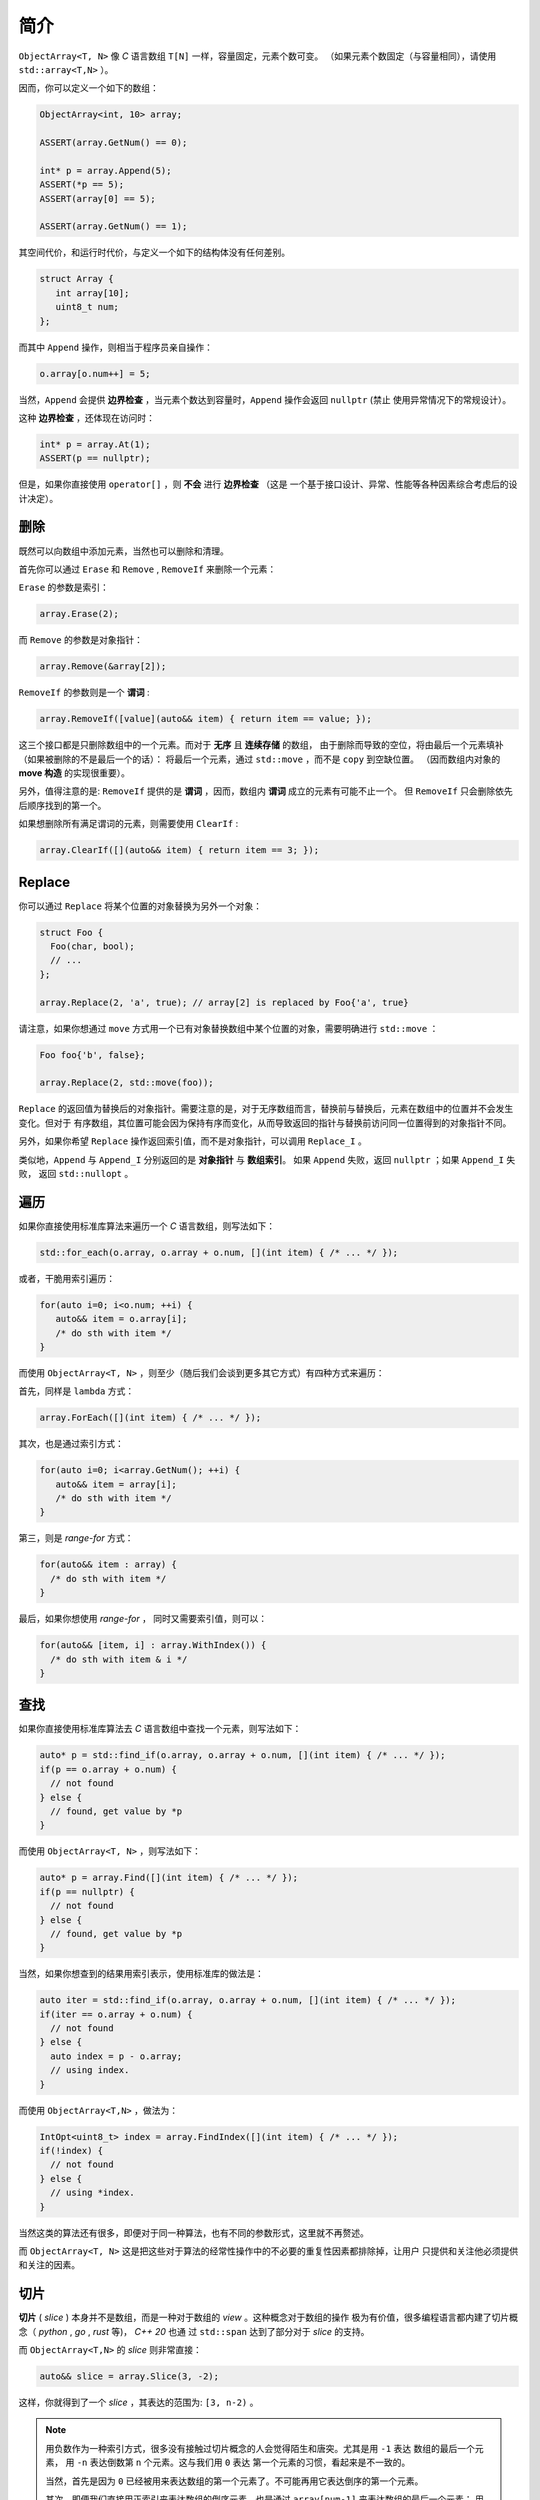 简介
================

``ObjectArray<T, N>`` 像 `C` 语言数组 ``T[N]`` 一样，容量固定，元素个数可变。
（如果元素个数固定（与容量相同），请使用 ``std::array<T,N>`` ）。

因而，你可以定义一个如下的数组：

.. code-block:: c++

   ObjectArray<int, 10> array;

   ASSERT(array.GetNum() == 0);

   int* p = array.Append(5);
   ASSERT(*p == 5);
   ASSERT(array[0] == 5);

   ASSERT(array.GetNum() == 1);

其空间代价，和运行时代价，与定义一个如下的结构体没有任何差别。

.. code-block:: c++

   struct Array {
      int array[10];
      uint8_t num;
   };

而其中 ``Append`` 操作，则相当于程序员亲自操作：

.. code-block:: c++

   o.array[o.num++] = 5;

当然，``Append`` 会提供 **边界检查** ，当元素个数达到容量时，``Append`` 操作会返回 ``nullptr``  (禁止
使用异常情况下的常规设计）。

这种 **边界检查** ，还体现在访问时：

.. code-block:: c++

   int* p = array.At(1);
   ASSERT(p == nullptr);

但是，如果你直接使用 ``operator[]`` ，则 **不会** 进行 **边界检查** （这是
一个基于接口设计、异常、性能等各种因素综合考虑后的设计决定）。

删除
-----------------

既然可以向数组中添加元素，当然也可以删除和清理。

首先你可以通过 ``Erase`` 和 ``Remove`` , ``RemoveIf`` 来删除一个元素：

``Erase`` 的参数是索引：

.. code-block:: c++

   array.Erase(2);

而 ``Remove`` 的参数是对象指针：

.. code-block:: c++

   array.Remove(&array[2]);

``RemoveIf`` 的参数则是一个 **谓词** :

.. code-block:: c++

   array.RemoveIf([value](auto&& item) { return item == value; });

这三个接口都是只删除数组中的一个元素。而对于 **无序** 且 **连续存储** 的数组，
由于删除而导致的空位，将由最后一个元素填补（如果被删除的不是最后一个的话）：
将最后一个元素，通过 ``std::move`` ，而不是 ``copy`` 到空缺位置。
（因而数组内对象的 **move 构造** 的实现很重要）。

另外，值得注意的是: ``RemoveIf`` 提供的是 **谓词** ，因而，数组内 **谓词** 成立的元素有可能不止一个。
但 ``RemoveIf`` 只会删除依先后顺序找到的第一个。

如果想删除所有满足谓词的元素，则需要使用 ``ClearIf`` :

.. code-block:: c++

   array.ClearIf([](auto&& item) { return item == 3; });

Replace
-----------------------------

你可以通过 ``Replace`` 将某个位置的对象替换为另外一个对象：

.. code-block:: c++

   struct Foo {
     Foo(char, bool);
     // ...
   };

   array.Replace(2, 'a', true); // array[2] is replaced by Foo{'a', true}

请注意，如果你想通过 ``move`` 方式用一个已有对象替换数组中某个位置的对象，需要明确进行 ``std::move`` ：

.. code-block:: c++

   Foo foo{'b', false};

   array.Replace(2, std::move(foo));

``Replace`` 的返回值为替换后的对象指针。需要注意的是，对于无序数组而言，替换前与替换后，元素在数组中的位置并不会发生变化。但对于
有序数组，其位置可能会因为保持有序而变化，从而导致返回的指针与替换前访问同一位置得到的对象指针不同。

另外，如果你希望 ``Replace`` 操作返回索引值，而不是对象指针，可以调用 ``Replace_I`` 。

类似地，``Append`` 与 ``Append_I`` 分别返回的是 **对象指针** 与 **数组索引**。 如果 ``Append`` 失败，返回 ``nullptr`` ；如果 ``Append_I`` 失败，
返回 ``std::nullopt`` 。

遍历
----------------------------------

如果你直接使用标准库算法来遍历一个 `C` 语言数组，则写法如下：

.. code-block:: c++

   std::for_each(o.array, o.array + o.num, [](int item) { /* ... */ });

或者，干脆用索引遍历：

.. code-block:: c++

   for(auto i=0; i<o.num; ++i) {
      auto&& item = o.array[i];
      /* do sth with item */
   }

而使用 ``ObjectArray<T, N>`` ，则至少（随后我们会谈到更多其它方式）有四种方式来遍历：

首先，同样是 ``lambda`` 方式：

.. code-block:: c++

   array.ForEach([](int item) { /* ... */ });

其次，也是通过索引方式：

.. code-block:: c++

   for(auto i=0; i<array.GetNum(); ++i) {
      auto&& item = array[i];
      /* do sth with item */
   }

第三，则是 `range-for` 方式：

.. code-block:: c++

   for(auto&& item : array) {
     /* do sth with item */
   }

最后，如果你想使用 `range-for` ， 同时又需要索引值，则可以：

.. code-block:: c++

   for(auto&& [item, i] : array.WithIndex()) {
     /* do sth with item & i */
   }


查找
-----------------------

如果你直接使用标准库算法去 `C` 语言数组中查找一个元素，则写法如下：

.. code-block:: c++

   auto* p = std::find_if(o.array, o.array + o.num, [](int item) { /* ... */ });
   if(p == o.array + o.num) {
     // not found
   } else {
     // found, get value by *p
   }

而使用 ``ObjectArray<T, N>`` ，则写法如下：

.. code-block:: c++

   auto* p = array.Find([](int item) { /* ... */ });
   if(p == nullptr) {
     // not found
   } else {
     // found, get value by *p
   }

当然，如果你想查到的结果用索引表示，使用标准库的做法是：

.. code-block:: c++

   auto iter = std::find_if(o.array, o.array + o.num, [](int item) { /* ... */ });
   if(iter == o.array + o.num) {
     // not found
   } else {
     auto index = p - o.array;
     // using index.
   }

而使用 ``ObjectArray<T,N>`` ，做法为：

.. code-block:: c++

   IntOpt<uint8_t> index = array.FindIndex([](int item) { /* ... */ });
   if(!index) {
     // not found
   } else {
     // using *index.
   }

当然这类的算法还有很多，即便对于同一种算法，也有不同的参数形式，这里就不再赘述。

而 ``ObjectArray<T, N>`` 这是把这些对于算法的经常性操作中的不必要的重复性因素都排除掉，让用户
只提供和关注他必须提供和关注的因素。

切片
-----------------------

**切片** ( `slice` ) 本身并不是数组，而是一种对于数组的 `view` 。这种概念对于数组的操作
极为有价值，很多编程语言都内建了切片概念（ `python` , `go` , `rust` 等)， `C++ 20` 也通
过 ``std::span`` 达到了部分对于 `slice` 的支持。

而 ``ObjectArray<T,N>`` 的 `slice` 则非常直接：

.. code-block:: c++

   auto&& slice = array.Slice(3, -2);

这样，你就得到了一个 `slice` ，其表达的范围为: ``[3, n-2)`` 。

.. note::

   用负数作为一种索引方式，很多没有接触过切片概念的人会觉得陌生和唐突。尤其是用 ``-1`` 表达
   数组的最后一个元素， 用 ``-n`` 表达倒数第 ``n`` 个元素。这与我们用 ``0`` 表达
   第一个元素的习惯，看起来是不一致的。

   当然，首先是因为 ``0`` 已经被用来表达数组的第一个元素了。不可能再用它表达倒序的第一个元素。

   其次，即便我们直接用正索引来表达数组的倒序元素，也是通过 ``array[num-1]`` 来表达数组的最后一个元素；
   用 ``array[num-n]`` 来表达倒数第 ``n`` 个元素。

   因而，它本质上与我们之前的习惯是完全一致的。

   如果依然觉得不一致，那就怪最初数组索引的设计者没有用 ``1`` 而是用 ``0`` 当作数组第一个元素的索引吧。

当然，如果你只想指定 `slice` 其中一边的边界，则可以通过：

.. code-block:: c++

   array.From(3);  // [3, n)
   array.Until(-2) // [0, n-2)

这里的切片索引方案与 `python` 一致。当给出两边的边界，比如 ``Slice(m, n)`` 时，其包含的元素
索引边界为： `[m, n-1]` 或 `[m, n)` 。因而：

.. code-block:: c++

   array.From(-2)   // last two items in the array
   array.Until(-2)  // everything except the last two items

而切片也提供了几乎所有 `ObjectArray<T,N>` 的算法接口：

.. code-block:: c++

   array.From(3).ForEach([](auto&& item) { /* */ });
   array.Until(-2).MinElem();

当然，你也可以 ``range-for`` :

.. code-block:: c++

   for(auto&& item: array.Slice(3, -2)) {
      // ...
   }

在指定切片边界时，用户有可能给出超出数组事实边界的索引，比如：

.. code-block:: c++

   ObjectArray<int, 10> array{1,2,3};

   array.Slice(-4, -5); // both are beyond left boundary.

`Object Array` 会自动对超越边界的索引进行调整：

   1. 如果超越左边界，会调整为左边界
   2. 如果超越右边界，会调整为右边界
   3. 如果用户给定的 `Slice` 范围不能构成有效范围，则整个 `Slice` 的范围为空。

比如：

.. code-block:: c++

   ObjectArray<int, 10> array{1,2,3};

   array.Until(10);    // [0, 2]
   array.From(-10);    // [0, 2]
   array.Slice(1, 10); // [1,2]

   array.Slice(-10, -20); // empty
   array.Slice(-10, 0);   // empty
   array.Slice(10, 20);   // empty


另外，你不能在一个 **右值** 数组上创建一个 `slice` 。也就是说下面的代码是不被允许的：

.. code-block:: c++

   auto&& slice = ObjectArray<int, 10>{1,2,3).Slice(2,-3); // not allowed

因而，你也不能在 `range-for` 表达式里写如下代码：

.. code-block:: c++

   for(auto&& item : ObjectArray<int, 10>{1,2,3}.Slice(2,-3)) { // not allowed
      // do sth.
   }

.. attention::

   这是因为， `slice` 仅仅是一个 `view` ，因而必然会引用一个数组。如果数组本身是一个 **右值** ，其生命周期
   仅仅在那一行代码得以维持。在那行代码执行结束后，**右值** 数组就被销毁了，导致 `slice` 变成了 `dangling slice` 。
   `ObjectArray` 通过设计，保证这样的代码会导致编译错误。

但是，如果你使用的是一个 `ArrayView` (我们会在后面章节介绍到），则可以在右值对象上创建 `slice` :

.. code-block:: c++

   int a[3] = {1,2,3};
   uint8_t num = 3;

   auto&& slice = ArrayView{a, num}.Slice(1, -1); // OK

.. attention::

   当创建并使用一个 **左值** `slice` 期间，一定要保证 `slice` 所引用的数组内元素是不可被删除的。
   否则，将可能会导致不确定的行为。

   比如，我们在一个元素个数为 ``3`` 的数组上创建了一个 `slice` : ``array.Until(3)`` 。这时 `slice`
   所引用的范围为 ``[0, 3)`` ，范围内有 ``3`` 个元素。如果此时我们删除了数组内一个元素。此时数组内元素个数为
   ``2`` ，但 `slice` 的范围依然是 ``3`` ，从而在访问时可能会引起问题。

   虽然通过增加判断逻辑可以避免这类问题，但基于绝大多数情况下都不会出现这样的问题。因而基于性能考量，把约束的保证
   留给用户。

   `rust` 通过语言的内建约束，来保证一个数组被至少一个 `slice` 引用时，数组本身是完全不允许修改的。

   但本库的 `slice` 除了与删除元素有关的所有操作被禁止外，其它的修改操作：增加元素、或替换元素相关的操作依然是允许的。

   不过需要注意的是：如果在创建一个 `slice` 时，如果 **没有** 指定右边界 (通过 ``From(n)`` ），则 `slice` 的右边界
   将会随着元素的增加而增大。


Clear
---------------------

在看到 `slice` 的索引方式之后，事实上 ``Clear`` 也可以在一个切片范围内清除：

如果想把数组所有元素清理掉，则可以调用 ``Clear`` ：

.. code-block:: c++

   ASSERT(array.GetNum() == 5);
   array.Clear();
   ASSERT(array.GetNum() == 0);

如果仅仅想清除 `[from, until)` 范围内的元素，则可以通过指定切片范围来调用 ``Clear`` ：

.. code-block:: c++

   ASSERT(array.GetNum() == 5);
   ASSERT(array[0] == 1);
   ASSERT(array[1] == 2);
   ASSERT(array[4] == 5);

   array.Clear(1, -1); // [1, 3] is cleared.

   ASSERT(array.GetNum() == 2);

   ASSERT(array[0] == 1);
   ASSERT(array[1] == 5); // array[4] is moved to array[1]


像 `slice` 一样，在清理时，可以只指定范围的其中一端：

.. code-block:: c++

   array.ClearFrom(2); // [2, n)
   array.ClearUntil(-2); // [0, n-2)

除了无条件进行 ``Clear`` 之外，你还可以通过 ``ClearIf`` 以指定谓词的方式进行清理，即在一个范围内，所有满足谓词条件的，都会被清理。

.. code-block:: c++

   array.ClearIf([](auto&& elem) { return elem > 2; });

   // range [1, -1)
   array.ClearIf(1, -1, [](auto&& elem) { return elem > 2; });

   // range [1, n)
   array.ClearFromIf(1, [](auto&& elem) { return elem > 2; });

   // range [0, n-1)
   array.ClearUntilIf(-1, [](auto&& elem) { return elem > 2; });

对于需要在一个范围内进行清理的操作，你也可以通过一个 **右值** ``Slice`` 进行：

.. code-block:: c++

   array.Slice(1,-1).Clear();
   array.From(1).ClearIf([](auto&& elem) { return elem > 2; });

但一个 **左值** ``Slice`` 不允许进行这种操作：

.. code-block:: c++

   auto&& slice = array.Slice(1,-1);

   slice.Clear(); // not allowed, compiling fail.
   slice.ClearIf([](auto&& elem) { return elem > 2; }); // not allowed, compiling fail.

.. attention::

   这是因为，**左值** slice 的生命周期很久，你可以多次调用其不同接口，因而必须维持一个 ``Slice`` 的语义完整性。

   但一个右值 ``Slice`` 在你调用 ``Clear`` 相关接口之后，就没有途径再次访问同一 ``slice`` ，因而不需要维持其语义完整性。


ScopeView
-----------------------------

**切片** 仅仅能够指定一个数组两边的边界，从而对边界内的 **连续** 范围内的元素进行访问。

但现实中，存在着一种需求：我们只对数组中非连续的 **散列** 范围内的元素感兴趣。比如，我只对
数组中的第 ``1``, ``3`` , ``7`` 个元素感兴趣。

此时，我们就可以通过一个 ``bitset`` 来指定范围，从而得到一个 `ScopedView` ：

.. code-block:: c++

   auto&& scopedView = array.Scope(0x4a);

而如果你想访问 **排除** 了这些元素的其它元素，则可以：

.. code-block:: c++

   auto&& scopedView = array.Exclude(0x4a);

当然对于这些 `ScopedView` ，你同样可以使用所有的数组算法：

.. code-block:: c++

   array.Scope(0x4a).ForEach([](auto&& item) { /* */ });
   array.Exclude(0x4a).MaxElem([](auto&& l, auto&& r) { return l > r });

当然，你也可以 ``range-for`` :

.. code-block:: c++

   for(auto&& item: array.Scope(0x3a)) {
      // ...
   }

和 `slice` 一样，当你进行 ``range-for`` 时，如果需要索引，你得到的是数组的索引，而不是
在 `ScopedView` 内的索引：

.. code-block:: c++

   for(auto&& [item, i] : array.Scope(0xf4).WithIndex()) {
      // the 1st `i` is 2, 2nd `i` is 4, and so on...
   }

更进一步的，你可以将两种 `view` 组合起来：

.. code-block:: c++

   array.From(2).Scope(0xf4);


.. attention::

  1. `Slice` 需要放在前面
  2. `Scope` 里的位图仍然是以数组的索引，而不是 `Slice` 的范围来索引的；
     当然，在 `Scope` 里超出 `Slice` 范围的元素不在 `Scope` 的访问范围内。

而指定 `Scope` 范围的访问方式，不仅仅可以通过创建一个 `ScopedView` ，还可以直接
通过算法参数来指定。比如：

.. code-block:: c++

   array.ForEach(0xa5, [](auto&& item) {});
   array.Scope(0xa5).ForEach([](auto&& item) {});

   array.MinElemEx(0xa5);
   array.Exclude(0xa5).MinElem();

   array.From(3).MaxElem(0xa5);
   array.From(3).Scope(0xa5).MaxElem();

以上三组例子，两种写法从作用上是等价的。

.. attention::

   - `ScopedView` 可以通过算法参数来替代，但 `Slice` 不能；
   - 当使用 `range-for` 时，`ScopedView` 不可能通过算法参数来替代。


另外，基于与 `slice` 同样的原因，你不能在一个右值数组对象上创建一个 `scope view` ：

.. code-block:: c++

   auto&& view = ObjectArray<int, 10>{1,2,3}.Scope(0x0a}; // not allowed.

但你却可以在一个右值 `ArrayView` 上创建一个 `scope view` :

.. code-block:: c++

   int a[3] = {1,2,3};
   uint8_t num = 3;

   auto&& view = ArrayView{a, num}.Scope(0x0a}; // OK.


CleanUp
---------------------

在了解了 `scope` 的概念之后，事实上 ``CleanUp`` 也可以在一个范围内清除：

.. code-block:: c++

   array.CleanUp(0x0a);   // 1, 3 is cleared.
   array.CleanUpEx(0x0a); // `Ex` Means `Exclude`, so 0, 2, 4 is cleared.

排序
-------------

对于任何一种可修改的 `array` 或者 `view` ，你都可以对其进行直接的排序：

.. code-block:: c++

   ObjectArray<int, 10> array{3,1,4,2};

   array.Sort();

   ASSERT(array[0] == 1);
   ASSERT(array[1] == 2);
   ASSERT(array[2] == 3);
   ASSERT(array[3] == 4);

或者进行降序排序：

.. code-block:: c++

   array.DescSort();

   ASSERT(array[0] == 4);
   ASSERT(array[1] == 3);
   ASSERT(array[2] == 2);
   ASSERT(array[3] == 1);

你能直接进行排序的原因是：数组中的对象本身可以进行 ``<`` 操作。如果不能，你就需要通过 ``lambda`` 指明
排序规则：

.. code-block:: c++

   ObjectArray<Foo, 10> array{{3}, {1}, {4}, {2}};

   array.DescSort([](auto&& l, auto&& r) { return l.a < r.a; });

   ASSERT(array[0].a == 4);
   ASSERT(array[1].a == 3);
   ASSERT(array[2].a == 2);
   ASSERT(array[3].a == 1);

如果你希望使用 **稳定排序** 算法，则可以调用 ``StableSort`` :

.. code-block:: c++

   ObjectArray<Foo, 10> array{{3}, {1}, {4}, {2}};

   array.StableSort([](auto&& l, auto&& r) { return l.a < r.a; });

   ASSERT(array[0].a == 1);
   ASSERT(array[1].a == 2);
   ASSERT(array[2].a == 3);
   ASSERT(array[3].a == 4);

当对象本身支持 ``<`` 操作时， ``StableSort`` 也提供了降序排序接口 ``StableDescSort`` 。

.. note::

   ``StableSort`` 比 ``Sort`` 性能要差，但却可以保证两个相等的对象在排序后，与排序前的顺序相同。

如果你只想对部分元素进行排序，即从整个数组中，排序出最大/最小的 ``N`` 个元素，则可以使用 ``PartialSort`` ：

.. code-block:: c++

   ObjectArray<Foo, 10> array{{3}, {1}, {4}, {2}};

   array.PartialSort([](auto&& l, auto&& r) { return l.a < r.a; }, 3);

   ASSERT(array[0].a == 1);
   ASSERT(array[1].a == 3);
   ASSERT(array[2].a == 4);
   ASSERT(array[3].a == 2);

而排序不仅仅可以在整个数组范围内进行，还可以只在一个 `slice` 范围，或者（和） `scope` 范围内进行排序：

.. code-block:: c++

   ObjectArray<int, 10> array{3,1,4,2};

   array.Slice(1, -2).DescSort();

   ASSERT(array[0] == 3);
   ASSERT(array[1] == 4);
   ASSERT(array[2] == 1);
   ASSERT(array[3] == 2);


.. code-block:: c++

   ObjectArray<int, 10> array{3,1,4,2};

   array.Scope(0x06).DescSort();

   ASSERT(array[0] == 3);
   ASSERT(array[1] == 4);
   ASSERT(array[2] == 1);
   ASSERT(array[3] == 2);


.. code-block:: c++

   ObjectArray<int, 10> array{3,1,4,2};

   array.Slice(0, -2).Scope(0x06).DescSort();

   ASSERT(array[0] == 3);
   ASSERT(array[1] == 4);
   ASSERT(array[2] == 1);
   ASSERT(array[3] == 2);



SortView
-------------------

对于数组而言，排序操作会导致对象在数组中的位置进行移动，如果对象比较大，这是一个昂贵的操作。

如果我们只是在某次需要时，对数组进行排序，但并不想改变数组本身的元素顺序，则可以通过 ``SortView`` 进行排序。

.. code-block:: c++

   ObjectArray<int, 10> array{3, 1, 4, 2};

   auto&& view = array.SortView().Sort();

   ASSERT(view[0] == 1);
   ASSERT(view[1] == 2);
   ASSERT(view[2] == 3);
   ASSERT(view[3] == 4);

   // array itself still keeps its order.
   ASSERT(array[0] == 3);
   ASSERT(array[1] == 1);
   ASSERT(array[2] == 4);
   ASSERT(array[3] == 2);

当然， 通过 `SortView` 也可以进行 ``StableSort`` 和 ``PartialSort`` ：

.. code-block:: c++

   auto&& view = array.SortView();

   view.PartialSort(3);

   ASSERT(view.GetNum() == 3);
   ASSERT(view[0] == 1);
   ASSERT(view[1] == 2);
   ASSERT(view[2] == 3);


当然，你也可以连写：

.. code-block:: c++

   auto&& view = array.SortView().PartialSort(3);


.. note::

   `SortView` 本身是对数组的索引进行排序，而不是对对象直接排序，以降低数组元素移动所带来的成本。


而 `SortView` 也可以在 `Slice` (或/和） `Scope` 范围内创建：

.. code-block:: c++

   ObjectArray<int, 10> array{3,2,4,1};

   auto&& view = array.From(1).Scope(0x0c).SortView().Sort();

   // indices are slice ones.
   ASSERT(view[0] == 1);
   ASSERT(view[1] == 4);
   ASSERT(view.GetNum() == 2);

Rotate
-----------------------

如果你想对数组内某个范围的元素进行 **旋转** (rotate) 操作，可以直接调用数组的 ``RotateLeft`` 或 ``RotateRight`` 操作：

.. code-block:: c++

   ObjectArray<int, 10> array{3,2,4,1};

   array.RotateLeft(); // 2, 4, 1, 3
   array.RotateRight(); // 1, 3, 2, 4

事实上，这两个函数都有一个参数: ``n`` ，即旋转的次数（默认值为 ``1``） 。因而你可以：

.. code-block:: c++

   ObjectArray<int, 10> array{3,2,4,1,5};

   array.RotateLeft(2);  // 4, 1, 5, 3, 2
   array.RotateRight(2); // 1, 5, 3, 2, 4

通过 ``RangeRotateLeft(from, until, n)`` 与 ````RangeRotateRight(from, until, n)`` ，你可以在指定旋转的范围：

.. code-block:: c++

   ObjectArray<int, 10> array{3,2,4,1,5};

   array.RangeRotateLeft(1, -1, 2);  // 3, 1, 2, 4, 5
   array.RangeRotateRight(1, -1, 2); // 3, 4, 1, 2, 5

像 ``Slice`` 一样，你可以只指定范围边界的一侧：

.. code-block:: c++

   ObjectArray<int, 10> array{3,2,4,1,5};

   array.RotateLeftFrom(1, 2);   // 3, 1, 5, 2, 4
   array.RotateLeftUntil(-1, 2); // 4, 1, 3, 2, 5


自然，你也可以通过 ``Slice`` 来进行 ``Rotate`` :

.. code-block:: c++

   ObjectArray<int, 10> array{3,2,4,1,5};

   array.Slice(1, -1).RotateLeft(2);  // 3, 1, 2, 4, 5
   array.Slice(1, -1).RotateRight(2); // 3, 4, 1, 2, 5

   array.From(1).RotateLeft(2);   // 3, 1, 5, 2, 4
   array.Until(-1).RotateLeft(2); // 4, 1, 3, 2, 5


索引与序号
---------------------

当你通过 `range-for` 对各种 `Array/View` 进行遍历时，除了数组元素之外，你或许还需要 "索引" 值。

但对于索引的需要至少有两种：首先是它们在数组中的索引；其次，是遍历集合的序号。

比如，当你对一个 ``Slice`` 进行 `range-for` 操作。由于切片只是数组元素的一个子集，因而遍历过程中，每个元素在数组中的索引，与遍历序号是不一致的。但这两种需求都存在。

如果你需要的是一个元素在数组中的索引值，可以使用 ``WithIndex`` ；而如果你需要的是遍历序号，则使用 ``Enumerate`` 。 比如：

.. code-block:: c++

   auto&& slice = array.From(2);

   for(auto&& [elem, i] : slice.WithIndex()) {
      // i start from 2
   }

   for(auto&& [elem, i] : slice.Enumerate()) {
      // i start from 0
   }

而对于不连续的 ``ScopeView`` ，比如：

.. code-block:: c++

   auto&& scope = array.Scope(0x2a); // 1, 3, 5

   for(auto&& [elem, i] : scope.WithIndex()) {
      // i is 1, 3, 5 in turn.
   }

   for(auto&& [elem, i] : scope.Enumerate()) {
      // i is 0, 1, 2 in turn.
   }

而你如果通过 ``SortView`` 对一个数组进行排序，当你遍历 ``SortView`` 是， ``WithIndex`` 得到的依然是数组索引：

.. code-block:: c++

   ObjectArray<int, 10> array{3,1,4,2};

   auto&& sorted = array.SortView().Sort();

   for(auto&& [elem, i] : sorted.WithIndex()) {
      // i is 1, 3, 0, 2 in turn
   }

   for(auto&& [elem, i] : sorted.Enumerate()) {
      // i is 0, 1, 2, 3 in turn
   }

.. important::

   无论你对任何数组，或者 `view` 进行遍历时，``WithIndex`` 总是得到在数组内的索引；``Enumerate`` 总是得到序号。

   除了在 `range-for` 时之外，如果用户在调用 ``ForEach`` 等接口时，如果传入的函数需要索引，得到的索引
   也和 `range-for` 一样，是数组的索引。

   不过，用户调其它接口时，比如 ``operator[]`` 、 ``At`` 、 ``Replace`` 时，使用的索引则是在 `slice` 范围内的索引。


对象数组
------------------------

不同于 `C` 语言数组， ``ObjectArray<T, N>`` 允许存放任意的 `C++` 对象。

一旦允许存放对象，则设计上的需要考量的复杂度将大幅上升。在后续章节里，我们将详细讨论与之有关的因素及设计决定。

